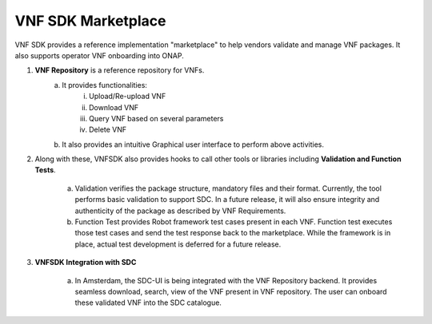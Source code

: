 VNF SDK Marketplace
==================

VNF SDK provides a reference implementation "marketplace" to help vendors validate and manage VNF packages. It also supports operator VNF onboarding into ONAP.

|image0|

.. |image0| image:: vnfsdk-marketplace.png
   :height: 600px
   :width: 800px

1.  **VNF Repository** is a reference repository for VNFs. 
	a. It provides functionalities:
		i. Upload/Re-upload VNF
		ii. Download VNF
		iii. Query VNF based on several parameters
		iv. Delete VNF
	b. It also provides an intuitive Graphical user interface to perform above activities.
 
2. Along with these, VNFSDK also provides hooks to call other tools or libraries including **Validation and Function Tests**. 

	a. Validation verifies the package structure, mandatory files and their format. Currently, the tool performs basic validation to support SDC. In a future release, it will also ensure integrity and authenticity of the package as described by VNF Requirements.
	b. Function Test provides Robot framework test cases present in each VNF. Function test executes those test cases and send the test response back to the marketplace. While the framework is in place, actual test development is deferred for a future release.

3. **VNFSDK Integration with SDC**

	a. In Amsterdam, the SDC-UI is being integrated with the VNF Repository backend. It provides seamless download, search, view of the VNF present in VNF repository. The user can onboard these validated VNF into the SDC catalogue.


